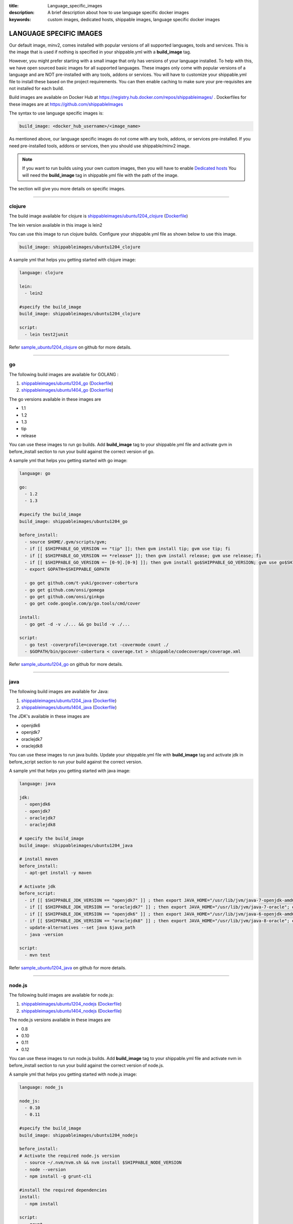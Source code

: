 :title: Language_specific_images
:description: A brief description about how to use language specific docker images
:keywords: custom images, dedicated hosts, shippable images, language specific docker images


LANGUAGE SPECIFIC IMAGES
========================

Our default image, minv2, comes installed with popular versions of all supported languages, tools and services. This is the image that is used if nothing is specified in your shippable.yml with a **build_image** tag. 

However, you might prefer starting with a small image that only has versions of your language installed. To help with this, we have open sourced basic images for all supported languages. These images only come with popular versions of a language and are NOT pre-installed with any tools, addons or services. You will have to customize your shippable.yml file to install these based on the project requirements. You can then enable caching to make sure your pre-requisites are not installed for each build.

Build images are available on Docker Hub at https://registry.hub.docker.com/repos/shippableimages/ . Dockerfiles for these images are at https://github.com/shippableImages

The syntax to use language specific images is:

.. code-block:: bash

  build_image: <docker_hub_username>/<image_name>



.. note::
As mentioned above, our language specific images do not come with any tools, addons, or services pre-installed. If you need pre-installed tools, addons or services, then you should use shippable/minv2 image.



.. note::
 If you want to run builds using your own custom images, then you will have to enable `Dedicated hosts <http://blog.shippable.com/dedicated-hosts->`_  You will need the **build_image** tag in shippable.yml file with the path of the image. 


The section will give you more details on specific images.

-----

**clojure**
--------------- 

The build image available for clojure is `shippableimages/ubuntu1204_clojure <https://registry.hub.docker.com/u/shippableimages/ubuntu1204_clojure>`_ (`Dockerfile <https://github.com/shippableImages/ubuntu1204_clojure/blob/master/Dockerfile>`_)

The lein version available in this image is lein2

You can use this image to run clojure builds. Configure your shippable.yml file as shown below to use this image.

.. code-block:: bash
  
   build_image: shippableimages/ubuntu1204_clojure

         

A sample yml that helps you getting started with clojure image:

.. code-block:: bash

  language: clojure
  
  lein:
    - lein2  

  #specify the build_image 
  build_image: shippableimages/ubuntu1204_clojure

  script:
    - lein test2junit

Refer `sample_ubuntu1204_clojure <https://github.com/shippableSamples/sample_ubuntu1204_clojure>`_  on github for more details.

----

**go**
-------- 

The following build images are available for GOLANG :

1. `shippableimages/ubuntu1204_go <https://registry.hub.docker.com/u/shippableimages/ubuntu1204_go>`_ (`Dockerfile <https://github.com/shippableImages/ubuntu1204_go/blob/master/Dockerfile>`_)


2. `shippableimages/ubuntu1404_go <https://registry.hub.docker.com/u/shippableimages/ubuntu1404_go>`_ (`Dockerfile <https://github.com/shippableImages/ubuntu1404_go/blob/master/Dockerfile>`_)


The go versions available in these images are

-  1.1
-  1.2
-  1.3
-  tip
-  release

You can use these images to run go builds. Add **build_image** tag to your shippable.yml file and activate gvm in before_install section to run your build against the correct version of go. 

A sample yml that helps you getting started with go image:

.. code-block:: bash

  language: go
  
  go:
    - 1.2
    - 1.3  
    
  #specify the build_image 
  build_image: shippableimages/ubuntu1204_go

  before_install:
    - source $HOME/.gvm/scripts/gvm;
    - if [[ $SHIPPABLE_GO_VERSION == "tip" ]]; then gvm install tip; gvm use tip; fi
    - if [[ $SHIPPABLE_GO_VERSION == *release* ]]; then gvm install release; gvm use release; fi
    - if [[ $SHIPPABLE_GO_VERSION =~ [0-9].[0-9] ]]; then gvm install go$SHIPPABLE_GO_VERSION; gvm use go$SHIPPABLE_GO_VERSION; fi
    - export GOPATH=$SHIPPABLE_GOPATH

    - go get github.com/t-yuki/gocover-cobertura
    - go get github.com/onsi/gomega
    - go get github.com/onsi/ginkgo
    - go get code.google.com/p/go.tools/cmd/cover

  install:
    - go get -d -v ./... && go build -v ./...

  script:
    - go test -coverprofile=coverage.txt -covermode count ./
    - $GOPATH/bin/gocover-cobertura < coverage.txt > shippable/codecoverage/coverage.xml

  

Refer `sample_ubuntu1204_go <https://github.com/shippableSamples/sample_ubuntu1204_go>`_  on github for more details.


----

**java**
---------

The following build images are available for Java:

1. `shippableimages/ubuntu1204_java <https://registry.hub.docker.com/u/shippableimages/ubuntu1204_java>`_ (`Dockerfile <https://github.com/shippableImages/ubuntu1204_java/blob/master/Dockerfile>`_)

2. `shippableimages/ubuntu1404_java <https://registry.hub.docker.com/u/shippableimages/ubuntu1404_java>`_ (`Dockerfile <https://github.com/shippableImages/ubuntu1404_java/blob/master/Dockerfile>`_)


The JDK's available in these images are

-  openjdk6
-  openjdk7
-  oraclejdk7
-  oraclejdk8

You can use these images to run java builds.  Update your shippable.yml file with **build_image** tag and activate jdk in before_script section to run your build against the correct version.  

A sample yml that helps you getting started with java image:

.. code-block:: bash
  
  language: java
  
  jdk:
    - openjdk6
    - openjdk7
    - oraclejdk7
    - oraclejdk8

  # specify the build_image 
  build_image: shippableimages/ubuntu1204_java

  # install maven 
  before_install:
    - apt-get install -y maven

  # Activate jdk
  before_script:
    - if [[ $SHIPPABLE_JDK_VERSION == "openjdk7" ]] ; then export JAVA_HOME="/usr/lib/jvm/java-7-openjdk-amd64"; export PATH="$PATH:/usr/lib/jvm/java-7-openjdk-amd64/bin"; export java_path="/usr/lib/jvm/java-7-openjdk-amd64/jre/bin/java"; fi
    - if [[ $SHIPPABLE_JDK_VERSION == "oraclejdk7" ]] ; then export JAVA_HOME="/usr/lib/jvm/java-7-oracle"; export PATH="$PATH:/usr/lib/jvm/java-7-oracle/bin"; export java_path="/usr/lib/jvm/java-7-oracle/jre/bin/java"; fi
    - if [[ $SHIPPABLE_JDK_VERSION == "openjdk6" ]] ; then export JAVA_HOME="/usr/lib/jvm/java-6-openjdk-amd64"; export PATH="$PATH:/usr/lib/jvm/java-6-openjdk-amd64/bin"; export java_path="/usr/lib/jvm/java-6-openjdk-amd64/jre/bin/java"; fi
    - if [[ $SHIPPABLE_JDK_VERSION == "oraclejdk8" ]] ; then export JAVA_HOME="/usr/lib/jvm/java-8-oracle"; export PATH="$PATH:/usr/lib/jvm/java-8-oracle/bin"; export java_path="/usr/lib/jvm/java-8-oracle/jre/bin/java"; fi
    - update-alternatives --set java $java_path
    - java -version

  script:
    - mvn test

Refer `sample_ubuntu1204_java <https://github.com/shippableSamples/sample_ubuntu1204_java>`_  on github for more details.

-----

**node.js**
-----------

The following build images are available for node.js:

1. `shippableimages/ubuntu1204_nodejs <https://registry.hub.docker.com/u/shippableimages/ubuntu1204_nodejs>`_ (`Dockerfile <https://github.com/shippableImages/ubuntu1204_nodejs/blob/master/Dockerfile>`_)

2. `shippableimages/ubuntu1404_nodejs <https://registry.hub.docker.com/u/shippableimages/ubuntu1404_nodejs>`_ (`Dockerfile <https://github.com/shippableImages/ubuntu1404_nodejs/blob/master/Dockerfile>`_)


The node.js versions available in these images are

-   0.8
-   0.10
-   0.11
-   0.12

You can use these images to run node.js builds.  Add **build_image** tag to your shippable.yml file and activate nvm in before_install section to run your build against the correct version of node.js.   


A sample yml that helps you getting started with node.js image:

.. code-block:: bash
 
  language: node_js
  
  node_js:
    - 0.10
    - 0.11

  #specify the build_image
  build_image: shippableimages/ubuntu1204_nodejs

  before_install:
  # Activate the required node.js version
    - source ~/.nvm/nvm.sh && nvm install $SHIPPABLE_NODE_VERSION
    - node --version
    - npm install -g grunt-cli

  #install the required dependencies
  install:
    - npm install

  script:
    - grunt

Refer `sample_ubuntu1204_nodejs <https://github.com/shippableSamples/sample_ubuntu1204_nodejs>`_  on github for more details.

----

**php**
--------------- 

The following build images are available for php 

1. `shippableimages/ubuntu1204_php <https://registry.hub.docker.com/u/shippableimages/ubuntu1204_php>`_  (`Dockerfile <https://github.com/shippableImages/ubuntu1204_php/blob/master/Dockerfile>`_)
2. `shippableimages/ubuntu1404_php <https://registry.hub.docker.com/u/shippableimages/ubuntu1404_php>`_  (`Dockerfile <https://github.com/shippableImages/ubuntu1404_php/blob/master/Dockerfile>`_)


The php versions available in these images are

-  5.3
-  5.4
-  5.5
-  5.6

You can use these images to run php builds. Add **build_image** tag to your shippable.yml file and activate the required version in before_install section to run your build against the correct version of php. 


A sample yml that helps you getting started with php image:

.. code-block:: bash

  language: php
  
  php:
    - 5.3
    
  #specify the build_image 
  build_image: shippableimages/ubuntu1204_php

  # Activate the required php version
  before_install:
    - export PATH=$HOME/.phpenv/bin:$HOME/.phpenv/extensions:$PATH && eval "$(phpenv init -)"
    - phpenv global $SHIPPABLE_PHP_VERSION
    - php --version

  script:
    - phpunit  tests/calculator_test.php
  

Refer `sample_ubuntu1204_php <https://github.com/shippableSamples/sample_ubuntu1204_php>`_  on github for more details.


------

**python**
--------------- 

The following build images are available for python :

1. `shippableimages/ubuntu1204_python <https://registry.hub.docker.com/u/shippableimages/ubuntu1204_python>`_ (`Dockerfile <https://github.com/shippableImages/ubuntu1204_python/blob/master/Dockerfile>`_)

2. `shippableimages/ubuntu1404_python <https://registry.hub.docker.com/u/shippableimages/ubuntu1404_python>`_ (`Dockerfile <https://github.com/shippableImages/ubuntu1404_python/blob/master/Dockerfile>`_)



The python versions available in these images are

-  2.7.3
-  3.3.5
-  3.4.1


You can use these images to run python builds. Add **build_image** tag to your shippable.yml file and activate the appropriate virtual envrionment in before_install section to run your build against the correct version of python. You can use **$SHIPPABLE_PYTHON** environment variable to specify python versions.

A sample yml that helps you getting started with python image:

.. code-block:: bash

  language: python
  
  python:
    - 2.7
    - 3.3
    - 3.4
 #specify the build_image 
  build_image: shippableimages/ubuntu1204_python

  before_install:
  #  set up a virtualenv and activate the python version that you want to use
    - mkdir -p $HOME/bldve/
    - virtualenv -p $SHIPPABLE_PYTHON  $HOME/bldve/
    - source $HOME/bldve/bin/activate

  install:
  #install the required dependencies
    - pip install -r requirements.txt

  script:
    - python test.py


Refer `sample_ubuntu1204_python <https://github.com/shippableSamples/sample_ubuntu1204_python>`_  on github for more details.

----

**ruby**
---------

The following build images are available for ruby:

1. `shippableimages/ubuntu1204_ruby <https://registry.hub.docker.com/u/shippableimages/ubuntu1204_ruby>`_ (`Dockerfile <https://github.com/shippableImages/ubuntu1204_ruby/blob/master/Dockerfile>`_)

2. `shippableimages/ubuntu1404_ruby <https://registry.hub.docker.com/u/shippableimages/ubuntu1404_ruby>`_ (`Dockerfile <https://github.com/shippableImages/ubuntu1404_ruby/blob/master/Dockerfile>`_)
 

The ruby versions available in these images are

-  1.8.7
-  1.9.2
-  1.9.3
-  2.0.0
-  2.1.1
-  jruby
-  ruby-head

You can use these images to run ruby builds. Update your shippable.yml file with **build_image** tag and activate rvm in before_install or install section to run your build against the correct version of ruby.  

A sample yml that helps you getting started with ruby image:

.. code-block:: bash
 
  language: ruby

  #specify the build_image 
  build_image: shippableimages/ubuntu1204_ruby

  rvm:
    - 2.1.1

  # activate rvm
  before_install:
    - source ~/.rvm/scripts/rvm
    - rvm install $SHIPPABLE_RUBY --verify-downloads 1
    - source ~/.bashrc && ~/.rvm/scripts/rvm && rvm use $SHIPPABLE_RUBY

  #install the dependencies
  install:
    - bundle install --gemfile="Gemfile"
    - ruby -v

  script:
    - bundle exec rake

Refer `sample_ubuntu1204_ruby <https://github.com/shippableSamples/sample_ubuntu1204_ruby>`_ on github for more details.


------	

**scala**
--------------- 

The build images available for scala:

1. `shippableimages/ubuntu1204_scala <https://registry.hub.docker.com/u/shippableimages/ubuntu1204_scala>`_ (`Dockerfile <https://github.com/shippableImages/ubuntu1204_scala/blob/master/Dockerfile>`_)


2. `shippableimages/ubuntu1404_scala <https://registry.hub.docker.com/u/shippableimages/ubuntu1404_scala>`_ (`Dockerfile <https://github.com/shippableImages/ubuntu1404_scala/blob/master/Dockerfile>`_)


The scala version available in the image is 2.11.2

You can use these images to run scala builds. Add **build_image** tag to your shippable.yml file and tell us what your build image is. 


A sample yml that helps you getting started with scala image:

.. code-block:: bash

  language: scala
  
  #specify the build_image 
  build_image: shippableimages/ubuntu1204_scala
 
  before_script:
    - export PATH=$PATH:$SHIPPABLE_REPO_DIR

  script:
    - export SBT_OPTS="-XX:+CMSClassUnloadingEnabled -XX:PermSize=256M -XX:MaxPermSize=512M"
    - sbt clean scoverage:test
	
Refer `sample_ubuntu1204_scala <https://github.com/shippableSamples/sample_ubuntu1204_scala>`_  on github for more details.



 

